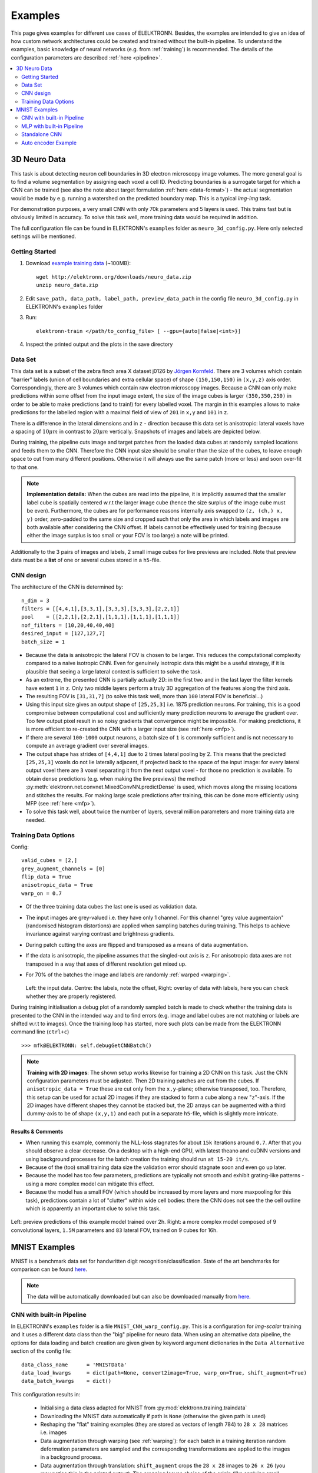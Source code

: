 .. _examples:

********
Examples
********

This page gives examples for different use cases of ELELKTRONN. Besides, the examples are intended to give an idea of how custom network architectures could be created and trained without the built-in pipeline. To understand the examples, basic knowledge of neural networks (e.g. from :ref:`training`) is recommended. The details of the configuration parameters are described :ref:`here <pipeline>`.

.. contents::
	 :local:
	 :depth: 2


3D Neuro Data
=============

This task is about detecting neuron cell boundaries in 3D electron microscopy image volumes. The more general goal is to find a volume segmentation by assigning each voxel a cell ID. Predicting boundaries is a surrogate target for which a CNN can be trained (see also the note about target formulation :ref:`here <data-format>`) - the actual segmentation would be made by e.g. running a watershed on the predicted boundary map. This is a typical *img-img* task.

For demonstration purposes, a very small CNN with only 70k parameters and 5 layers is used. This trains fast but is obviously limited in accuracy. To solve this task well, more training data would be required in addition.

The full configuration file can be found in ELEKTRONN's ``examples`` folder as ``neuro_3d_config.py``. Here only selected settings will be mentioned.

Getting Started
---------------

1. Download `example training data <http://elektronn.org/downloads/neuro_data.zip>`_  (~100MB)::

    wget http://elektronn.org/downloads/neuro_data.zip
    unzip neuro_data.zip

2. Edit ``save_path, data_path, label_path, preview_data_path`` in the config file ``neuro_3d_config.py`` in ELEKTRONN's ``examples`` folder

3. Run::

    elektronn-train </path/to_config_file> [ --gpu={auto|false|<int>}]

4. Inspect the printed output and the plots in the save directory


Data Set
--------

This data set is a subset of the zebra finch area X dataset j0126 by `Jörgen Kornfeld <http://www.neuro.mpg.de/mitarbeiter/43611/3242756>`_.
There are 3 volumes which contain "barrier" labels (union of cell boundaries and extra cellular space) of shape ``(150,150,150)`` in ``(x,y,z)`` axis order. Correspondingly, there are 3 volumes which contain raw electron microscopy images. Because a CNN can only make predictions within some offset from the input image extent, the size of the image cubes is larger ``(350,350,250)`` in order to be able to make predictions (and to train!) for every labelled voxel. The margin in this examples allows to make predictions for the labelled region with a maximal field of view of ``201`` in  ``x,y`` and ``101`` in ``z``.

There is a difference in the lateral dimensions and in ``z`` - direction because this data set is anisotropic: lateral voxels have a spacing of :math:`10 \mu m` in contrast to :math:`20 \mu m` vertically. Snapshots of images and labels are depicted below.

During training, the pipeline cuts image and target patches from the loaded data cubes at randomly sampled locations and feeds them to the CNN. Therefore the CNN input size should be smaller than the size of the cubes, to leave enough space to cut from many different positions. Otherwise it will always use the same patch (more or less) and soon over-fit to that one.

.. note::
    **Implementation details:** When the cubes are read into the pipeline, it is implicitly assumed that the smaller label cube is spatially centered w.r.t the larger image cube (hence the size surplus of the image cube must be even). Furthermore, the cubes are for performance reasons internally axis swapped to ``(z, (ch,) x, y)`` order, zero-padded to the same size and cropped such that only the area in which labels and images are both available after considering the CNN offset. If labels cannot be effectively used for training (because either the image surplus is too small or your FOV is too large) a note will be printed.

Additionally to the 3 pairs of images and labels, 2 small image cubes for live previews are included. Note that preview data must be a **list** of one or several cubes stored in a ``h5``-file.


CNN design
----------

The architecture of the CNN is determined by::

    n_dim = 3
    filters = [[4,4,1],[3,3,1],[3,3,3],[3,3,3],[2,2,1]]
    pool    = [[2,2,1],[2,2,1],[1,1,1],[1,1,1],[1,1,1]]
    nof_filters = [10,20,40,40,40]
    desired_input = [127,127,7]
    batch_size = 1

* Because the data is anisotropic the lateral FOV is chosen to be larger. This reduces the computational complexity compared to a naive isotropic CNN. Even for genuinely isotropic data this might be a useful strategy, if it is plausible that seeing a large lateral context is sufficient to solve the task.
* As an extreme, the presented CNN is partially actually 2D: in the first two and in the last layer the filter kernels have extent ``1`` in ``z``. Only two middle layers perform a truly 3D aggregation of the features along the third axis.
* The resulting FOV is ``[31,31,7]`` (to solve this task well, more than ``100`` lateral FOV is beneficial...)
* Using this input size gives an output shape of ``[25,25,3]`` i.e. 1875 prediction neurons. For training, this is a good compromise between computational cost and sufficiently many prediction neurons to average the gradient over. Too few output pixel result in so noisy gradients that convergence might be impossible. For making predictions, it is more efficient to re-created the CNN with a larger input size (see :ref:`here <mfp>`).
* If there are several ``100-1000`` output neurons, a batch size of ``1`` is commonly sufficient and is not necessary to compute an average gradient over several images.
* The output shape has strides of ``[4,4,1]`` due to 2 times lateral pooling by 2. This means that the predicted ``[25,25,3]`` voxels do not lie laterally adjacent, if projected back to the space of the input image: for every lateral output voxel there are ``3`` voxel separating it from the next output voxel - for those no prediction is available. To obtain dense predictions (e.g. when making the live previews) the method :py:meth:`elektronn.net.convnet.MixedConvNN.predictDense` is used, which moves along the missing locations and stitches the results. For making large scale predictions after training, this can be done more efficiently using MFP (see :ref:`here <mfp>`).
* To solve this task well, about twice the number of layers, several million parameters and more training data are needed.


Training Data Options
---------------------

Config::

    valid_cubes = [2,]
    grey_augment_channels = [0]
    flip_data = True
    anisotropic_data = True
    warp_on = 0.7

* Of the three training data cubes the last one is used as validation data.
* The input images are grey-valued i.e. they have only 1 channel. For this channel "grey value augmentaion" (randomised histogram distortions) are applied when sampling batches during training. This helps to achieve invariance against varying contrast and brightness gradients.
* During patch cutting the axes are flipped and transposed as a means of data augmentation.
* If the data is anisotropic, the pipeline assumes that the singled-out axis is ``z``. For anisotropic data axes are not transposed in a way that axes of different resolution get mixed up.
* For 70% of the batches the image and labels are randomly :ref:`warped <warping>`.


  .. figure::  images/debugGetCNNBatch.png
   :align:   center

  Left: the input data. Centre: the labels, note the offset, Right: overlay of data with labels, here you can check whether they are properly registered.

During training initialisation a debug plot of a randomly sampled batch is made to check whether the training data is presented to the CNN in the intended way and to find errors (e.g. image and label cubes are not matching or labels are shifted w.r.t to images). Once the training loop has started, more such plots can be made from the ELEKTRONN command line (``ctrl+c``) ::

    >>> mfk@ELEKTRONN: self.debugGetCNNBatch()


.. note:: **Training with 2D images**:
    The shown setup works likewise for training a 2D CNN on this task. Just the CNN configuration parameters must be adjusted.
    Then 2D training patches are cut from the cubes. If ``anisotropic_data = True`` these are cut only from the ``x,y``-plane; otherwise transposed, too.
    Therefore, this setup can be used for actual 2D images if they are stacked to form a cube along a new "``z``"-axis. If the 2D images have different shapes they cannot be stacked but, the 2D arrays can be augmented with a third dummy-axis to be of shape ``(x,y,1)`` and each put in a separate ``h5``-file, which is slightly more intricate.

Results & Comments
++++++++++++++++++

* When running this example, commonly the NLL-loss stagnates for about ``15k`` iterations around ``0.7``. After that you should observe a clear decrease. On a desktop with a high-end GPU, with latest theano and cuDNN versions and using background processes for the batch creation the training should run ``at 15-20 it/s``.
* Because of the (too) small training data size the validation error should stagnate soon and even go up later.
* Because the model has too few parameters, predictions are typically not smooth and exhibit grating-like patterns - using a more complex model can mitigate this effect.
* Because the model has a small FOV (which should be increased by more layers and more maxpooling for this task), predictions contain a lot of "clutter" within wide cell bodies: there the CNN does not see the the cell outline which is apparently an important clue to solve this task.


.. figure::  images/barrier_training_dual.gif
    :align:   center

    Left: preview predictions of this example model trained over 2h. Right: a more complex model composed of 9 convolutional layers, ``1.5M`` parameters and ``83`` lateral FOV, trained on 9 cubes for 16h.

.. _mnist:

MNIST Examples
==============

MNIST is a benchmark data set for handwritten digit recognition/classification. State of the art benchmarks for comparison can be found `here <http://yann.lecun.com/exdb/mnist/>`_.

.. note::
  The data will be automatically downloaded but can also be downloaded manually from `here <http://www.elektronn.org/downloads/mnist.pkl.gz>`_.

CNN with built-in Pipeline
--------------------------

In ELEKTRONN's ``examples`` folder is a file ``MNIST_CNN_warp_config.py``. This is a configuration for *img-scalar* training and it uses a different data class than the "big" pipeline for neuro data. When using an alternative data pipeline, the options for data loading and batch creation are given given by keyword argument dictionaries in the ``Data Alternative`` section of the config file::

	data_class_name      = 'MNISTData'
	data_load_kwargs     = dict(path=None, convert2image=True, warp_on=True, shift_augment=True)
	data_batch_kwargs    = dict()

This configuration results in:

  * Initialising a data class adapted for MNIST from :py:mod:`elektronn.training.traindata`
  * Downloading the MNIST data automatically if path is ``None`` (otherwise the given path is used)
  * Reshaping the "flat" training examples (they are stored as vectors of length 784) to ``28 x 28`` matrices i.e. images
  * Data augmentation through warping (see :ref:`warping`): for each batch in a training iteration random deformation parameters are sampled and the corresponding transformations are applied to the images in a background process.
  * Data augmentation through translation: ``shift_augment`` crops the ``28 x 28`` images  to ``26 x 26`` (you may notice this in the printed output). The cropping leaves choice of the origin (like applying small translations), in this example the data set size is inflated by factor ``4``.
  * For the function ``getbatch`` no additional kwargs are required (the warping and so on was specified already with the initialisation).

The architecture of the NN is determined by::

  n_dim           = 2                     # MNIST are 2D images
  desired_input   = 26
  filters         = [3,3]                 # two conv layers with each 3x3 filters
  pool            = [2,2]                 # for each conv layer maxpooling by 2x2
  nof_filters     = [16,32]               # number of feature maps per layer
  MLP_layers       = [300,300]            # numbers of filters for perceptron layers (after conv layers)

This is 2D CNN with two conv layers and two fully connected layers each with 300 neurons. As MNIST has 10 classes, an output layer with 10 neurons is automatically added, and not specified here.

To run the example, make a copy of the config file and adjust the paths. Then run the ``elektronn-train`` script, and pass the path of your config file::

  elektronn-train </path/to_config_file> [ --gpu={auto|false|<int>}]

The output should read like this::

  Reading config-file ../elektronn/examples/MNIST_CNN_warp_config.py
  WARNING: Receptive Fields are not centered with even field of view (10)
  WARNING: Receptive Fields are not centered with even field of view (10)
  Selected patch-size for CNN input: Input: [26, 26]
  Layer/Fragment sizes:	[[12, 5], [12, 5]]
  Unpooled Layer sizes:	[[24, 10], [24, 10]]
  Receptive fields:	[[4, 10], [4, 10]]
  Strides:		[[2, 4], [2, 4]]
  Overlap:		[[2, 6], [2, 6]]
  Offset:		[5.0, 5.0].
  If offset is non-int: output neurons lie centered on input neurons,they have an odd FOV

  Overwriting existing save directory: /home/mfk/CNN_Training/2D/MNIST_example_warp/
  Using gpu device 0: GeForce GTX TITAN
  Load ELEKTRONN Core
  10-class Data Set: #training examples: 200000 and #validing: 10000
  MNIST data is converted/augmented to shape (1, 26, 26)
  ------------------------------------------------------------
  Input shape   =  (50, 1, 26, 26) ; This is a 2 dimensional NN
  ---
  2DConv: input= (50, 1, 26, 26) 	filter= (16, 1, 3, 3)
  Output = (50, 16, 12, 12) Dropout OFF, Act: relu pool: max
  Computational Cost: 4.1 Mega Ops
  ---
  2DConv: input= (50, 16, 12, 12) 	filter= (32, 16, 3, 3)
  Output = (50, 32, 5, 5) Dropout OFF, Act: relu pool: max
  Computational Cost: 23.0 Mega Ops
  ---
  PerceptronLayer( #Inputs = 800 #Outputs = 300 )
  Computational Cost: 12.0 Mega Ops
  ---
  PerceptronLayer( #Inputs = 300 #Outputs = 300 )
  Computational Cost: 4.5 Mega Ops
  ---
  PerceptronLayer( #Inputs = 300 #Outputs = 10 )
  Computational Cost: 150.0 kilo Ops
  ---
  GLOBAL
  Computational Cost: 43.8 Mega Ops
  Total Count of trainable Parameters: 338410
  Building Computational Graph took 0.030 s
  Compiling output functions for nll target:
	  using no class_weights
	  using no example_weights
	  using no lazy_labels
	  label propagation inactive

A few comments on the expected output before training:

  * There will be a warning that receptive fields are not centered (the neurons in the last conv layer lie spatially "between" the neurons of the input layer). This is ok because this training task does require localisation of objects. All local information is discarded anyway when the fully connected layers are put after the conv layers.
  * The information of :py:func:`elektronn.net.netutils.CNNCalculator` is printed first, i.e. the layer sizes, receptive fields etc.
  * Although MNIST contains only 50000 training examples, it will print 200000 because of the shift augmentation, which is done when loading the data
  * For image training, an auxiliary dimension for the (colour) channel is introduced.
  * The input shape ``(50, 1, 26, 26)`` indicates that the batch size is 50, the number of channels is just 1 and the image extent is ``26 x 26``.
  * You can observe that the first layer outputs an image of size is ``12 x 12``: the convolution with filter size 3 reduces 26 to 24, then the maxpooling by factor 2 reduces 24 to 12.
  * After the last conv layer everything except the batch dimension is flattened to be feed into a fully connected layer: ``32 x 5 x 5 == 800``. If the image extent is not sufficiently small before doing this (e.g. ``10 x 10 == 100``) this will be a bottleneck and introduce **huge** weight matrices for the fully connected layer; more poolings must be used then.


Results & Comments
++++++++++++++++++

The values in the example file should give a good result after about 10-15 minutes on a recent GPU, but you are invited to play around with the network architecture and meta-parameters such as the learning rate. To watch the progress (in a nicer way than the reading the printed numbers on the console) go to the save directory and have a look at the plots. Every time a new line is printed in the console, the plot gets updated as well.

**If you had not used warping** the progress of the training would look like this:

.. figure::  images/MNIST_Nowarp.Errors.png
   :align:   center

   Withing a few minutes the *training* error goes to 0 whereas the *validation* error  stays on a higher level.

The spread between training and validation set (a partition of the data not presented as training examples) indicates a kind of over-fitting. But actually the over-fitting observed here is not as bad as it could be: because the training error is 0 the gradients are close to 0 - no weight updates are made for 0 gradient, so the training stops "automatically" at this point. For different data sets the training error might not reach 0 and weight updates are made all the time resulting in a validation error that goes **up** after some time - this would be real over-fitting.

A common regularisation technique to prevent over-fitting is drop out which is also implemented in ELEKETRONN. But since MNIST data are images, we want to demonstrate the use of warping instead in this example.

Warping makes the training goal more difficult, therefore the CNN has to learn its task "more thoroughly". This greatly reduces the spread between training and validation set. Training also takes slightly more time. And because the task is more difficult the training error will not reach 0 anymore. The validation error is also high during training, since the CNN is devoting resources to solving the difficult (warped) training set at the expense of generalization to "normal" data of the validation set.

The actual boost in (validation) performance comes when the warping is turned off and the training is fine-tuned with a smaller learning rate. Wait until the validation error approximately plateaus, then interrupt the training using ``ctrl+c``::

  >>> data.warp_on = False # Turn off warping
  >>> setlr 0.002          # Lower learning rate
  >>> q                    # quit console to continue training

This stops the warping for further training and lowers the learning rate.
The resulting training progress would look like this:

.. figure::  images/MNIST_warp.Errors.png
   :align:   center

   The training was interrupted after ca. 130000 iterations. Turning off warping reduced both errors to their final level (after the gradient is 0 again, no progress can be made).

Because our decisions on the best learning rate and the best point to stop warping have been influenced by the validation set (we could somehow over-fit to the validation set), the actual performance is evaluated on a separate, third set, the *test* set (we should really only ever look at the test error when we have decided on a training setup/schedule, the test set is not meant to influence training at all).

Stop the training using ``ctrl+c``::

  >>> print self.testModel('test')
  (<NLL>, <Errors>)

The result should be competitive - around 0.5% error, i.e. 99.5% accuracy.



MLP with built-in Pipeline
--------------------------

In the spirit of the above example, MNIST can also be trained with a pure multi layer perceptron (MLP) without convolutions. The images are then just flattened vectors (--> *vect-scalar* mode). There is a config file ``MNIST_MLP_config.py`` in the ``Examples`` folder. This method can also be applied for any other non-image data, e.g. predicting income from demographic features.



Standalone CNN
--------------

If you think the big pipeline and long configuration file is a bit of an overkill for good old MNIST we have an alternative lightweight example in the file ``MNIST_CNN_standalone.py`` of the ``Examples`` folder. This example illustrates what (in a slightly more elaborate way) happens under the hood of the big pipeline.

First we import the required classes and initialise a training data object from :py:mod:`elektronn.training.traindata` (which we actually used above, too). It does not more than loading the training, validation and testing data and sample batches randomly - all further options e.g. for augmentation are not used here::

    from elektronn.training.traindata import MNISTData
    from elektronn.net.convnet import MixedConvNN

    data = MNISTData(path='~/devel/ELEKTRONN/Examples/mnist.pkl',convert2image=True, shift_augment=False)

Next we set up the Neural Network. Each method of ``cnn`` has much more options which are explained in the API doc. Start with similar code if you want to create customised NNs::

	batch_size = 100
	cnn = MixedConvNN((28,28),input_depth=1) # input_depth: only 1 gray channel (no RGB or depth)
	cnn.addConvLayer(10,5, pool_shape=2, activation_func="abs") # (nof, filtersize)
	cnn.addConvLayer(8, 5, pool_shape=2, activation_func="abs")
	cnn.addPerceptronLayer(100, activation_func="abs")
	cnn.addPerceptronLayer(80, activation_func="abs")
	cnn.addPerceptronLayer(10, activation_func="abs") # need 10 outputs as there are 10 classes in the data set
	cnn.compileOutputFunctions()
	cnn.setOptimizerParams(SGD={'LR': 1e-2, 'momentum': 0.9}, weight_decay=0) # LR: learning rate

Finally, the training loop which applies weight updates in every iteration::

	for i in range(5000):
	  d, l = data.getbatch(batch_size)
	  loss, loss_instance, time_per_step = cnn.trainingStep(d, l, mode="SGD")

	  if i%100==0:
		valid_loss, valid_error, valid_predictions = cnn.get_error(data.valid_d, data.valid_l)
		print "update:",i,"; Validation loss:",valid_loss, "Validation error:",valid_error*100.,"%"

	loss, error, test_predictions = cnn.get_error(data.test_d, data.test_l)
	print "Test loss:",loss, "Test error:",error*100.,"%"

Of course the performance of this setup is not as good of the model above, but feel free tweak - how about dropout? Simply add ``enable_dropout=True`` to the cnn initialisation: all layers have by default a dropout rate of 0.5 - unless it is suppressed with ``force_no_dropout=True`` when adding a particular layer (it should not be used in the last layer). Don't forget to set the dropout rates to 0 while estimating the performance and to their old value afterwards (the methods ``cnn.getDropoutRates`` and ``cnn.setDropoutRates`` might be useful). Hint: for dropout, a different activation function than ``abs``, more neurons per layer and more training iterations might perform better... you can try adapting it yourself or find a ready setup with drop out in the ``examples`` folder.

.. _autoencoder:

Auto encoder Example
--------------------

This examples also uses MNIST data, but this time the task is not classification but compression. The input images have shape ``28 x 28`` but we will regard them as 784 dimensional vectors. The NN is shaped like an hourglass: the number of neurons decreases from 784 input neurons to 50 internal neurons in the central layer. Then the number increases symmetrically to 784 for the output. The training target is to reproduce the input in the output layer (i.e. the labels are identical to the data). Because the inputs are float numbers, so is the output and this is a regression problem. The first part of the auto encoder compresses the information and the second part decompresses it. The weights of both parts are shared, i.e. the weight matrix of each decompression layer is the transposed weight matrix of the corresponding compression layer, and updates are made simultaneously in both layers. For constructing an auto encoder the method ``cnn.addTiedAutoencoderChain`` is used. ::

	import matplotlib.pyplot as plt

	from elektronn.training.traindata import MNISTData
	from elektronn.net.convnet import MixedConvNN
	from elektronn.net.introspection import embedMatricesInGray


	# Load Data #
	data = MNISTData(path='/docs/devel/ELEKTRONN/elektronn/examples/mnist.pkl',convert2image=False, shift_augment=False)


	# Load Data #
	data = MNISTData(path='~/devel/ELEKTRONN/Examples/mnist.pkl',convert2image=False, shift_augment=False)

	# Create Autoencoder #
	batch_size = 100
	cnn = MixedConvNN((28**2),input_depth=None)
	cnn.addPerceptronLayer( n_outputs = 300, activation_func="tanh")
	cnn.addPerceptronLayer( n_outputs = 200, activation_func="tanh")
	cnn.addPerceptronLayer( n_outputs = 50, activation_func="tanh")
	cnn.addTiedAutoencoderChain(n_layers=None, activation_func="tanh",input_noise=0.3, add_layers_to_network=True)
	cnn.compileOutputFunctions(target="regression")  #compiles the cnn.get_error function as well
	cnn.setOptimizerParams(SGD={'LR': 5e-1, 'momentum': 0.9}, weight_decay=0)

	for i in range(10000):
	  d, l = data.getbatch(batch_size)
	  loss, loss_instance, time_per_step = cnn.trainingStep(d, d, mode="SGD")

	  if i%100==0:
		print "update:",i,"; Training error:",loss

	loss,  test_predictions = cnn.get_error(data.valid_d, data.valid_d)

	plt.figure(figsize=(14,6))
	plt.subplot(121)
	images = embedMatricesInGray(data.valid_d[:200].reshape((200,28,28)),1)
	plt.imshow(images, interpolation='none', cmap='gray')
	plt.title('Data')
	plt.subplot(122)
	recon = embedMatricesInGray(test_predictions[:200].reshape((200,28,28)),1)
	plt.imshow(recon, interpolation='none', cmap='gray')
	plt.title('Reconstruction')

	cnn.saveParameters('AE-pretraining.param')

The above NN learns to compress the 784 pixels of an image to a 50 dimensional code (ca. 15x). The quality of the reconstruction can be inspected from plotting the images and comparing them to the original input:

.. figure::  images/DAE.png
    :align:   center

    Left input data (from validation set) and right reconstruction. The reconstruction values have been slightly rescaled for better visualisation.

The compression part of the auto encoder can be used to reduce the dimension of a data vector, while still preserving the information necessary to reconstruct the original data.

Often training data (e.g. lots of images of digits) are vastly available but nobody has taken the effort to create training labels for all of them. This is when auto encoders can be useful: train an auto encoder on the unlabelled data and use the learnt weights to initialise a NN for classification (aka pre-training).The classifcation NN does not have to learn a good internal data representation from scratch. To fine-tune the weights for classification (mainly in the additional output layer), only a small fraction of the examples must be labelled. To construct a pre-trained NN::

  cnn.saveParameters('AE-pretraining.param', layers=cnn.layers[0:3]) # save the parameters for the compression part
  cnn2 = MixedConvNN((28**2),input_depth=None) # Create a new NN
  cnn2.addPerceptronLayer( n_outputs = 300, activation_func="tanh")
  cnn2.addPerceptronLayer( n_outputs = 200, activation_func="tanh")
  cnn2.addPerceptronLayer( n_outputs = 50, activation_func="tanh")
  cnn2.addPerceptronLayer( n_outputs = 10, activation_func="tanh") # Add a layer for 10-class classificaion
  cnn2.compileOutputFunctions(target="nll")  #compiles the cnn.get_error function as well # target function nll for classification
  cnn2.setOptimizerParams(SGD={'LR': 0.005, 'momentum': 0.9}, weight_decay=0)
  cnn2.loadParameters('AE-pretraining.param') # This overloads only the first 3 layers,because the file contains only params for 3 layers

  # Do training steps with the labels like
  for i in range(10000):
    d, l = data.getbatch(batch_size)
    cnn2.trainingStep(d, l, mode="SGD")
